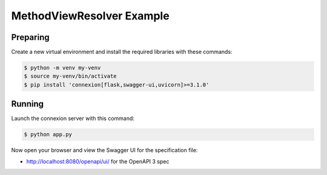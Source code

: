 ==========================
MethodViewResolver Example
==========================

Preparing
---------

Create a new virtual environment and install the required libraries
with these commands:

.. code-block:: bash

    $ python -m venv my-venv
    $ source my-venv/bin/activate
    $ pip install 'connexion[flask,swagger-ui,uvicorn]>=3.1.0'

Running
-------

Launch the connexion server with this command:

.. code-block:: bash

    $ python app.py

Now open your browser and view the Swagger UI for the specification file:

* http://localhost:8080/openapi/ui/ for the OpenAPI 3 spec
